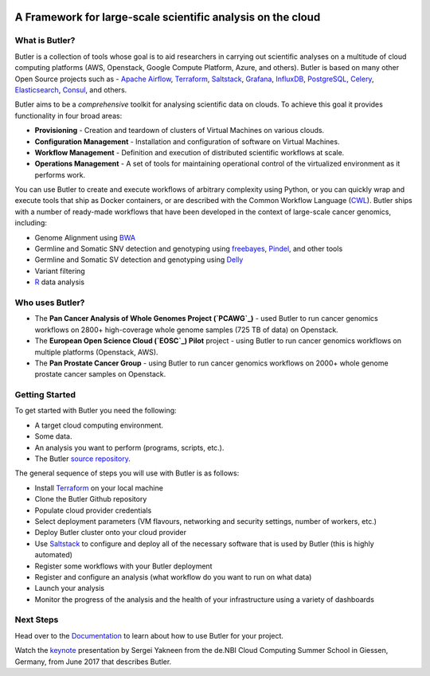 |health| |docs|

.. |build-status| image:: https://img.shields.io/travis/rtfd/readthedocs.org.svg?style=flat
    :alt: build status
    :scale: 100%
    :target: https://travis-ci.org/rtfd/readthedocs.org

.. |docs| image:: https://readthedocs.org/projects/butler/badge/?version=latest
    :alt: Documentation Status
    :scale: 100%
    :target: http://butler.readthedocs.io/en/latest/?badge=latest
    
.. |health| image:: https://landscape.io/github/llevar/butler/master/landscape.svg?style=flat
	:target: https://landscape.io/github/llevar/butler/master
	:alt: Code Health
   
.. |coverage| image:: https://coveralls.io/repos/github/llevar/butler/badge.svg?branch=master
	:target: https://coveralls.io/github/llevar/butler?branch=master

.. image:: docs/images/butler_logo_with_text.png
 
.. docs-include-start-marker

 .. image:: images/butler_logo_with_text.png
 
############################################################
A Framework for large-scale scientific analysis on the cloud
############################################################


.. _Terraform: http://terraform.io
.. _Saltstack: https://saltstack.com/
.. _Apache Airflow: https://airflow.incubator.apache.org/
.. _Grafana: https://grafana.com/
.. _Influxdb: https://www.influxdata.com/
.. _PostgreSQL: https://www.postgresql.org/
.. _Celery: http://www.celeryproject.org/
.. _Elasticsearch: https://www.elastic.co/
.. _Consul: https://www.consul.io
.. _CWL: http://www.commonwl.org/
.. _BWA: http://bio-bwa.sourceforge.net/
.. _freebayes: https://github.com/ekg/freebayes
.. _Pindel: http://gmt.genome.wustl.edu/packages/pindel/
.. _Delly: https://github.com/dellytools/delly
.. _R: https://cran.r-project.org/
.. _Documentation: http://butler.readthedocs.io
.. _PCAWG: https://dcc.icgc.org/pcawg
.. _EOSC: http://eoscpilot.eu/
.. _source repository: https://github.com/llevar/butler
.. _keynote: https://youtu.be/n5W3p3hN_bQ

===============
What is Butler?
===============

Butler is a collection of tools whose goal is to aid researchers in carrying out scientific analyses on a multitude of cloud computing platforms (AWS, Openstack, Google Compute Platform, Azure, and others). 
Butler is based on many other Open Source projects such as - `Apache Airflow`_, Terraform_, Saltstack_, Grafana_, InfluxDB_, PostgreSQL_, Celery_, Elasticsearch_, Consul_, and others. 

Butler aims to be a *comprehensive* toolkit for analysing scientific data on clouds. To achieve this goal it provides functionality in four broad areas:

* **Provisioning** - Creation and teardown of clusters of Virtual Machines on various clouds.
* **Configuration Management** - Installation and configuration of software on Virtual Machines.
* **Workflow Management** - Definition and execution of distributed scientific workflows at scale.
* **Operations Management** - A set of tools for maintaining operational control of the virtualized environment as it performs work.

You can use Butler to create and execute workflows of arbitrary complexity using Python, or you can quickly wrap and execute tools that ship as Docker containers, or are described with the 
Common Workflow Language (CWL_). Butler ships with a number of ready-made workflows that have been developed in the context of large-scale cancer genomics, including:

* Genome Alignment using BWA_ 
* Germline and Somatic SNV detection and genotyping using freebayes_, Pindel_, and other tools
* Germline and Somatic SV detection and genotyping using Delly_
* Variant filtering
* R_ data analysis

================
Who uses Butler?
================

* The **Pan Cancer Analysis of Whole Genomes Project (`PCAWG`_)** - used Butler to run cancer genomics workflows on 2800+ high-coverage whole genome samples (725 TB of data) on Openstack.
* The **European Open Science Cloud (`EOSC`_) Pilot** project - using Butler to run cancer genomics workflows on multiple platforms (Openstack, AWS).
* The **Pan Prostate Cancer Group** - using Butler to run cancer genomics workflows on 2000+ whole genome prostate cancer samples on Openstack. 

===============
Getting Started
===============

To get started with Butler you need the following:

* A target cloud computing environment.
* Some data.
* An analysis you want to perform (programs, scripts, etc.).
* The Butler `source repository`_.

The general sequence of steps you will use with Butler is as follows:

* Install Terraform_ on your local machine
* Clone the Butler Github repository
* Populate cloud provider credentials
* Select deployment parameters (VM flavours, networking and security settings, number of workers, etc.)
* Deploy Butler cluster onto your cloud provider
* Use Saltstack_ to configure and deploy all of the necessary software that is used by Butler (this is highly automated)
* Register some workflows with your Butler deployment
* Register and configure an analysis (what workflow do you want to run on what data)
* Launch your analysis
* Monitor the progress of the analysis and the health of your infrastructure using a variety of dashboards

.. docs-include-end-marker

==========
Next Steps
==========
Head over to the Documentation_ to learn about how to use Butler for your project.

Watch the keynote_ presentation by Sergei Yakneen from the de.NBI Cloud Computing Summer School in Giessen, Germany, from June 2017 that describes Butler.